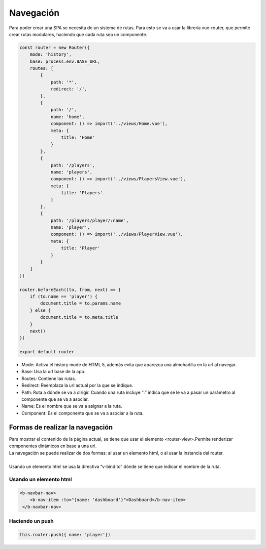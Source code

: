 ==========
Navegación
==========

| Para poder crear una SPA se necesita de un sistema de rutas. Para esto se va a usar la librería vue-router, que permite crear rutas modulares, haciendo que cada ruta sea un componente.

.. code-block:: javascript

		const router = new Router({
		    mode: 'history',
		    base: process.env.BASE_URL,
		    routes: [
			{
			    path: '*',
			    redirect: '/',
			},
			{
			    path: '/',
			    name: 'home',
			    component: () => import('../views/Home.vue'),
			    meta: {
				title: 'Home'
			    }
			},
			{
			    path: '/players',
			    name: 'players',
			    component: () => import('../views/PlayersView.vue'),
			    meta: {
				title: 'Players'
			    }
			},
			{
			    path: '/players/player/:name',
			    name: 'player',
			    component: () => import('../views/PlayerView.vue'),
			    meta: {
				title: 'Player'
			    }
			}
		    ]
		})

		router.beforeEach((to, from, next) => {
		    if (to.name == 'player') {
			document.title = to.params.name
		    } else {
			document.title = to.meta.title
		    }
		    next()
		})

		export default router

- Mode: Activa el history mode de HTML 5, además evita que aparezca una almohadilla en la url al navegar.
- Base: Usa la url base de la app.
- Routes: Contiene las rutas.
- Redirect: Reemplaza la url actual por la que se indique.
- Path: Ruta a dónde se va a dirigir. Cuando una ruta incluye “:” indica que se le va a pasar un parámetro al componente que se va a asociar.
- Name: Es el nombre que se va a asignar a la ruta.
- Component: Es el componente que se va a asociar a la ruta.

Formas de realizar la navegación
================================

| Para mostrar el contenido de la página actual, se tiene que usar el elemento <router-view>.Permite renderizar componentes dinámicos en base a una url.

.. code-block:: html
			<router-view/>
			
| La navegación se puede realizar de dos formas: al usar un elemento html, o al usar la instancia del router.
|
| Usando un elemento html se usa la directiva “v-bind:to” dónde se tiene que indicar el nombre de la ruta.

-----------------------
Usando un elemento html
-----------------------

.. code-block:: html

		<b-navbar-nav>
		    <b-nav-item :to="{name: 'dashboard'}">Dashboard</b-nav-item>
		 </b-navbar-nav>

----------------
Haciendo un push
----------------

.. code-block:: javascript

			this.router.push({ name: 'player'})








